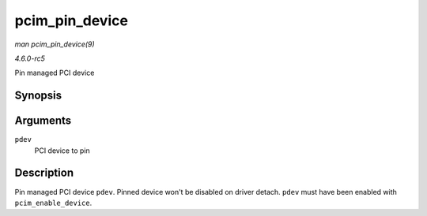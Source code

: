 .. -*- coding: utf-8; mode: rst -*-

.. _API-pcim-pin-device:

===============
pcim_pin_device
===============

*man pcim_pin_device(9)*

*4.6.0-rc5*

Pin managed PCI device


Synopsis
========

.. c:function:: void pcim_pin_device( struct pci_dev * pdev )

Arguments
=========

``pdev``
    PCI device to pin


Description
===========

Pin managed PCI device ``pdev``. Pinned device won't be disabled on
driver detach. ``pdev`` must have been enabled with
``pcim_enable_device``.


.. ------------------------------------------------------------------------------
.. This file was automatically converted from DocBook-XML with the dbxml
.. library (https://github.com/return42/sphkerneldoc). The origin XML comes
.. from the linux kernel, refer to:
..
.. * https://github.com/torvalds/linux/tree/master/Documentation/DocBook
.. ------------------------------------------------------------------------------
